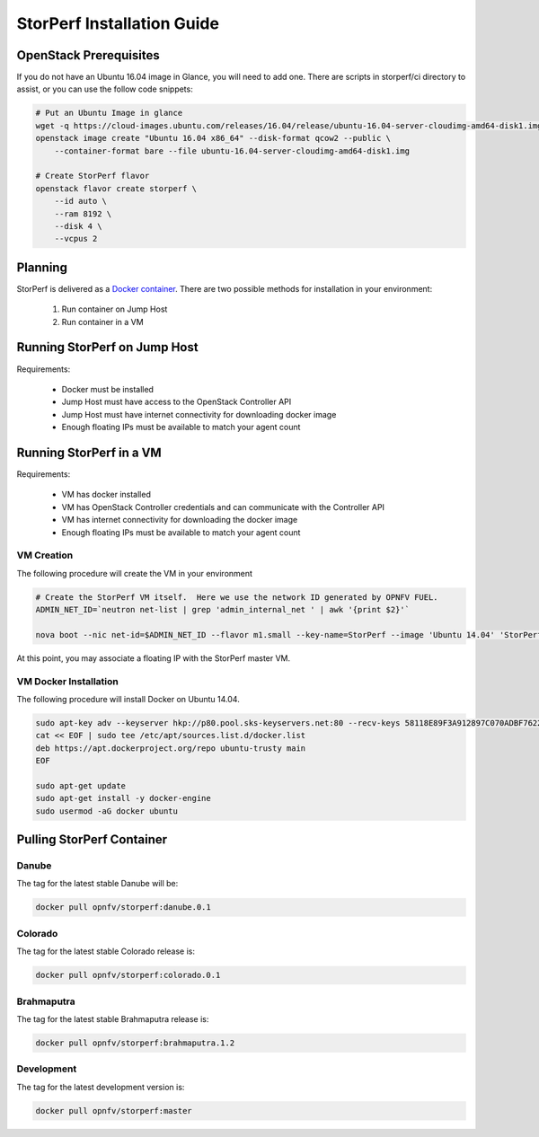 .. This work is licensed under a Creative Commons Attribution 4.0 International License.
.. http://creativecommons.org/licenses/by/4.0
.. (c) OPNFV, Dell EMC and others.

===========================
StorPerf Installation Guide
===========================

OpenStack Prerequisites
===========================
If you do not have an Ubuntu 16.04 image in Glance, you will need to add one.
There are scripts in storperf/ci directory to assist, or you can use the follow
code snippets:

.. code-block:: bash

    # Put an Ubuntu Image in glance
    wget -q https://cloud-images.ubuntu.com/releases/16.04/release/ubuntu-16.04-server-cloudimg-amd64-disk1.img
    openstack image create "Ubuntu 16.04 x86_64" --disk-format qcow2 --public \
        --container-format bare --file ubuntu-16.04-server-cloudimg-amd64-disk1.img

    # Create StorPerf flavor
    openstack flavor create storperf \
        --id auto \
        --ram 8192 \
        --disk 4 \
        --vcpus 2


Planning
===========================

StorPerf is delivered as a `Docker container
<https://hub.docker.com/r/opnfv/storperf/tags/>`__.  There are two possible
methods for installation in your environment:
   1. Run container on Jump Host
   2. Run container in a VM


Running StorPerf on Jump Host
=============================

Requirements:

    * Docker must be installed
    * Jump Host must have access to the OpenStack Controller API
    * Jump Host must have internet connectivity for downloading docker image
    * Enough floating IPs must be available to match your agent count

Running StorPerf in a VM
========================

Requirements:

    * VM has docker installed
    * VM has OpenStack Controller credentials and can communicate with the Controller API
    * VM has internet connectivity for downloading the docker image
    * Enough floating IPs must be available to match your agent count

VM Creation
~~~~~~~~~~~

The following procedure will create the VM in your environment

.. code-block:: console

    # Create the StorPerf VM itself.  Here we use the network ID generated by OPNFV FUEL.
    ADMIN_NET_ID=`neutron net-list | grep 'admin_internal_net ' | awk '{print $2}'`

    nova boot --nic net-id=$ADMIN_NET_ID --flavor m1.small --key-name=StorPerf --image 'Ubuntu 14.04' 'StorPerf Master'

At this point, you may associate a floating IP with the StorPerf master VM.

VM Docker Installation
~~~~~~~~~~~~~~~~~~~~~~

The following procedure will install Docker on Ubuntu 14.04.

.. code-block:: console

    sudo apt-key adv --keyserver hkp://p80.pool.sks-keyservers.net:80 --recv-keys 58118E89F3A912897C070ADBF76221572C52609D
    cat << EOF | sudo tee /etc/apt/sources.list.d/docker.list
    deb https://apt.dockerproject.org/repo ubuntu-trusty main
    EOF

    sudo apt-get update
    sudo apt-get install -y docker-engine
    sudo usermod -aG docker ubuntu

Pulling StorPerf Container
==========================

Danube
~~~~~~

The tag for the latest stable Danube will be:

.. code-block:: bash

   docker pull opnfv/storperf:danube.0.1

Colorado
~~~~~~~~

The tag for the latest stable Colorado release is:

.. code-block:: bash

   docker pull opnfv/storperf:colorado.0.1

Brahmaputra
~~~~~~~~~~~

The tag for the latest stable Brahmaputra release is:

.. code-block:: bash

   docker pull opnfv/storperf:brahmaputra.1.2

Development
~~~~~~~~~~~

The tag for the latest development version is:

.. code-block:: bash

   docker pull opnfv/storperf:master



